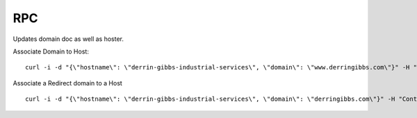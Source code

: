 

RPC
===

Updates domain doc as well as hoster.


Associate Domain to Host:

::

  curl -i -d "{\"hostname\": \"derrin-gibbs-industrial-services\", \"domain\": \"www.derringibbs.com\"}" -H "Content-Type: application/json" http://127.0.0.1:32913/set-domain


Associate a Redirect domain to a Host

::

  curl -i -d "{\"hostname\": \"derrin-gibbs-industrial-services\", \"domain\": \"derringibbs.com\"}" -H "Content-Type: application/json" http://127.0.0.1:32913/set-redirect-domain
